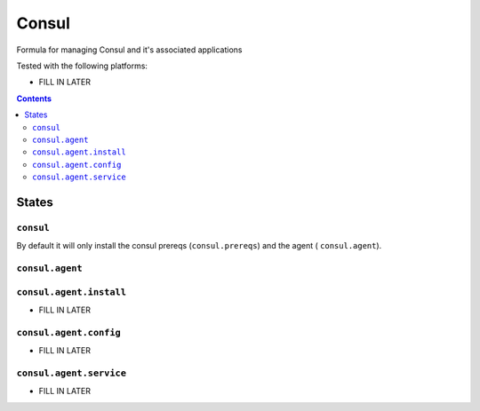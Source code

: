======
Consul
======

Formula for managing Consul and it's associated applications

Tested with the following platforms:

- FILL IN LATER


.. contents::

States
======

``consul``
----------

By default it will only install the consul prereqs (``consul.prereqs``) and the agent ( ``consul.agent``).


``consul.agent``
----------------


``consul.agent.install``
------------------------

- FILL IN LATER


``consul.agent.config``
-----------------------

- FILL IN LATER


``consul.agent.service``
------------------------

- FILL IN LATER

